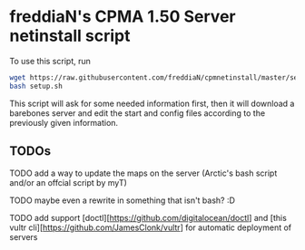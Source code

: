 * freddiaN's CPMA 1.50 Server netinstall script

To use this script, run

#+BEGIN_SRC bash
wget https://raw.githubusercontent.com/freddiaN/cpmnetinstall/master/setup.sh
bash setup.sh
#+END_SRC

This script will ask for some needed information first, then it will download a barebones server and edit the start and config files according to the previously given information.

** TODOs
**** TODO add a way to update the maps on the server (Arctic's bash script and/or an offcial script by myT)
**** TODO maybe even a rewrite in something that isn't bash? :D
**** TODO add support [doctl][https://github.com/digitalocean/doctl] and [this vultr cli][https://github.com/JamesClonk/vultr] for automatic deployment of servers
